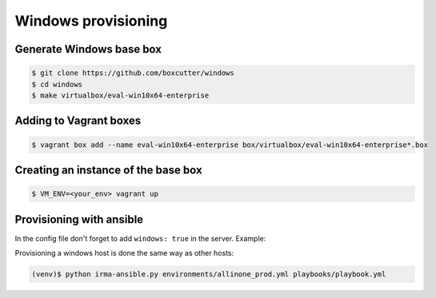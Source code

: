 Windows provisioning
====================


Generate Windows base box
-------------------------

.. code-block:: console

    $ git clone https://github.com/boxcutter/windows
    $ cd windows
    $ make virtualbox/eval-win10x64-enterprise

Adding to Vagrant boxes
-----------------------

.. code-block:: console

    $ vagrant box add --name eval-win10x64-enterprise box/virtualbox/eval-win10x64-enterprise*.box

Creating an instance of the base box
------------------------------------

.. code-block:: console

    $ VM_ENV=<your_env> vagrant up

Provisioning with ansible
-------------------------

In the config file don't forget to add ``windows: true`` in the server. Example:


.. code-block:: yaml
    :emphasize-lines: 5

    servers:
      - name: mcafee-win.irma
        ip: 172.16.1.33
        box: eval-win10x64-enterprise
        ansible_groups: [mcafee-win]
        windows: true


Provisioning a windows host is done the same way as other hosts:

.. code-block:: console

    (venv)$ python irma-ansible.py environments/allinone_prod.yml playbooks/playbook.yml
